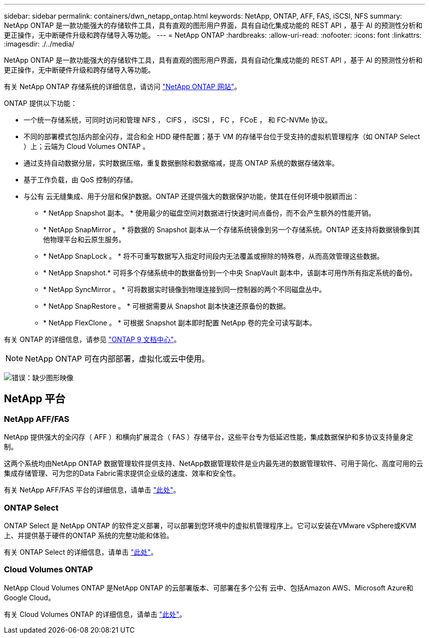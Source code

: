 ---
sidebar: sidebar 
permalink: containers/dwn_netapp_ontap.html 
keywords: NetApp, ONTAP, AFF, FAS, iSCSI, NFS 
summary: NetApp ONTAP 是一款功能强大的存储软件工具，具有直观的图形用户界面，具有自动化集成功能的 REST API ，基于 AI 的预测性分析和更正操作，无中断硬件升级和跨存储导入等功能。 
---
= NetApp ONTAP
:hardbreaks:
:allow-uri-read: 
:nofooter: 
:icons: font
:linkattrs: 
:imagesdir: ./../media/


[role="lead normal"]
NetApp ONTAP 是一款功能强大的存储软件工具，具有直观的图形用户界面，具有自动化集成功能的 REST API ，基于 AI 的预测性分析和更正操作，无中断硬件升级和跨存储导入等功能。

有关 NetApp ONTAP 存储系统的详细信息，请访问 https://www.netapp.com/data-management/ontap-data-management-software/["NetApp ONTAP 网站"^]。

ONTAP 提供以下功能：

* 一个统一存储系统，可同时访问和管理 NFS ， CIFS ， iSCSI ， FC ， FCoE ， 和 FC-NVMe 协议。
* 不同的部署模式包括内部全闪存，混合和全 HDD 硬件配置；基于 VM 的存储平台位于受支持的虚拟机管理程序（如 ONTAP Select ）上；云端为 Cloud Volumes ONTAP 。
* 通过支持自动数据分层，实时数据压缩，重复数据删除和数据缩减，提高 ONTAP 系统的数据存储效率。
* 基于工作负载，由 QoS 控制的存储。
* 与公有 云无缝集成、用于分层和保护数据。ONTAP 还提供强大的数据保护功能，使其在任何环境中脱颖而出：
+
** * NetApp Snapshot 副本。 * 使用最少的磁盘空间对数据进行快速时间点备份，而不会产生额外的性能开销。
** * NetApp SnapMirror 。 * 将数据的 Snapshot 副本从一个存储系统镜像到另一个存储系统。ONTAP 还支持将数据镜像到其他物理平台和云原生服务。
** * NetApp SnapLock 。 * 将不可重写数据写入指定时间段内无法覆盖或擦除的特殊卷，从而高效管理这些数据。
** * NetApp Snapshot.* 可将多个存储系统中的数据备份到一个中央 SnapVault 副本中，该副本可用作所有指定系统的备份。
** * NetApp SyncMirror 。 * 可将数据实时镜像到物理连接到同一控制器的两个不同磁盘丛中。
** * NetApp SnapRestore 。 * 可根据需要从 Snapshot 副本快速还原备份的数据。
** * NetApp FlexClone 。 * 可根据 Snapshot 副本即时配置 NetApp 卷的完全可读写副本。




有关 ONTAP 的详细信息，请参见 https://docs.netapp.com/us-en/ontap/index.html["ONTAP 9 文档中心"^]。


NOTE: NetApp ONTAP 可在内部部署，虚拟化或云中使用。

image:redhat_openshift_image35.png["错误：缺少图形映像"]



== NetApp 平台



=== NetApp AFF/FAS

NetApp 提供强大的全闪存（ AFF ）和横向扩展混合（ FAS ）存储平台，这些平台专为低延迟性能，集成数据保护和多协议支持量身定制。

这两个系统均由NetApp ONTAP 数据管理软件提供支持、NetApp数据管理软件是业内最先进的数据管理软件、可用于简化、高度可用的云集成存储管理、可为您的Data Fabric需求提供企业级的速度、效率和安全性。

有关 NetApp AFF/FAS 平台的详细信息，请单击 https://docs.netapp.com/platstor/index.jsp["此处"]。



=== ONTAP Select

ONTAP Select 是 NetApp ONTAP 的软件定义部署，可以部署到您环境中的虚拟机管理程序上。它可以安装在VMware vSphere或KVM上、并提供基于硬件的ONTAP 系统的完整功能和体验。

有关 ONTAP Select 的详细信息，请单击 https://docs.netapp.com/us-en/ontap-select/["此处"]。



=== Cloud Volumes ONTAP

NetApp Cloud Volumes ONTAP 是NetApp ONTAP 的云部署版本、可部署在多个公有 云中、包括Amazon AWS、Microsoft Azure和Google Cloud。

有关 Cloud Volumes ONTAP 的详细信息，请单击 https://docs.netapp.com/us-en/occm/#discover-whats-new["此处"]。
